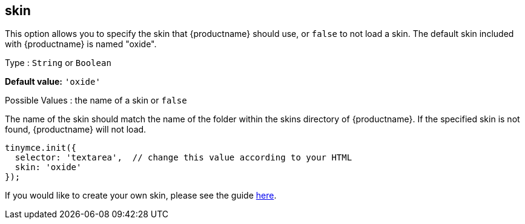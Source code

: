 [[skin]]
== skin

This option allows you to specify the skin that {productname} should use, or `+false+` to not load a skin. The default skin included with {productname} is named "oxide".

Type : `+String+` or `+Boolean+`

*Default value:* `+'oxide'+`

Possible Values : the name of a skin or `+false+`

The name of the skin should match the name of the folder within the skins directory of {productname}. If the specified skin is not found, {productname} will not load.

[source,js]
----
tinymce.init({
  selector: 'textarea',  // change this value according to your HTML
  skin: 'oxide'
});
----

If you would like to create your own skin, please see the guide xref:creating-a-skin.adoc[here].
